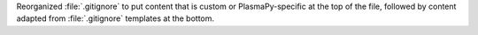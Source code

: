 Reorganized :file:`.gitignore` to put content that is custom or PlasmaPy-specific
at the top of the file, followed by content adapted from :file:`.gitignore`
templates at the bottom.
